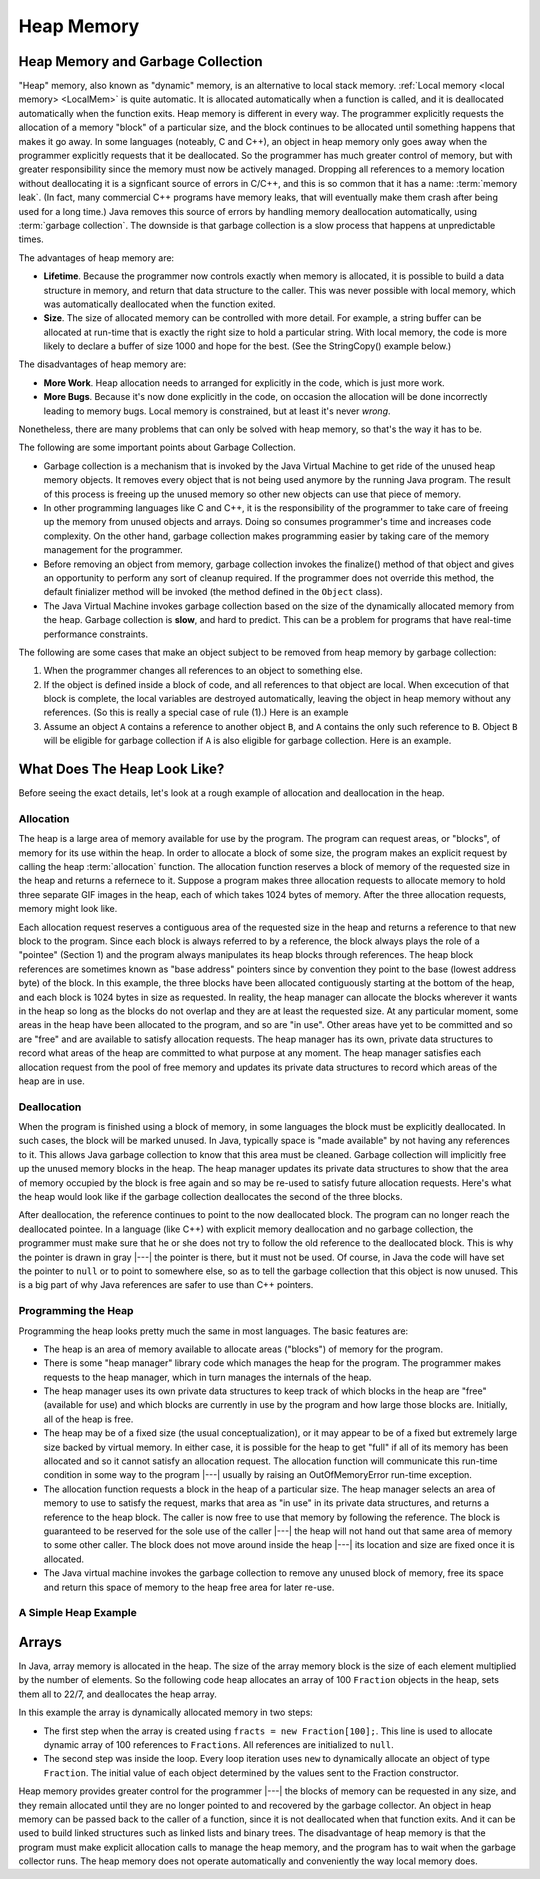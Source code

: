 .. This file is part of the OpenDSA eTextbook project. See
.. http://algoviz.org/OpenDSA for more details.
.. Copyright (c) 2012-2016 by the OpenDSA Project Contributors, and
.. distributed under an MIT open source license.

.. avmetadata::
   :author: Nick Parlante, Cliff Shaffer, Sally Hamouda and Mostafa Mohammed
   :requires: Local memory
   :satisfies: Heap Memory
   :topic: Pointers

.. odsalink:: AV/Pointers/garbageDisposalCON.css
.. odsalink:: AV/Pointers/LocalHeapaloc.css
.. odsalink:: AV/Pointers/LocalHeapdealoc.css
.. odsalink:: AV/Pointers/LocalHeapintptr42.css


Heap Memory
===========

Heap Memory and Garbage Collection
----------------------------------

"Heap" memory, also known as "dynamic" memory, is an alternative to
local stack memory.
:ref:`Local memory <local memory> <LocalMem>` is quite automatic.
It is allocated automatically when a function is called, and it is
deallocated automatically when the function exits.
Heap memory is different in every way.
The programmer explicitly requests the allocation of a memory
"block" of a particular size, and the block continues to be allocated
until something happens that makes it go away.
In some languages (noteably, C and C++),
an object in heap memory only goes away when the programmer explicitly
requests that it be deallocated.
So the programmer has much greater control of memory, but with greater
responsibility since the memory must now be actively managed.
Dropping all references to a memory location without deallocating it
is a signficant source of errors in C/C++, and this is so common that
it has a name: :term:`memory leak`.
(In fact, many commercial C++ programs have memory leaks, that will
eventually make them crash after being used for a long time.)
Java removes this source of errors by handling memory deallocation
automatically, using :term:`garbage collection`.
The downside is that garbage collection is a slow process that happens
at unpredictable times.

The advantages of heap memory are:

* **Lifetime**. Because the programmer now controls exactly when
  memory is allocated, it is possible to build a data structure in
  memory, and return that data structure to the caller.
  This was never possible with local memory, which was automatically
  deallocated when the function exited.

* **Size**. The size of allocated memory can be controlled with more
  detail.
  For example, a string buffer can be allocated at run-time that is
  exactly the right size to hold a particular string.
  With local memory, the code is more likely to declare a buffer of
  size 1000 and hope for the best.
  (See the StringCopy() example below.)

The disadvantages of heap memory are:

* **More Work**. Heap allocation needs to arranged for explicitly in
  the code, which is just more work.

* **More Bugs**. Because it's now done explicitly in the code,
  on occasion the allocation will be done incorrectly leading to
  memory bugs.
  Local memory is constrained, but at least it's never *wrong*.

Nonetheless, there are many problems that can only be solved with heap
memory, so that's the way it has to be.

The following are some important points about Garbage Collection.

* Garbage collection is a mechanism that is invoked by the Java
  Virtual Machine to get ride of the unused heap memory objects.
  It removes every object that is not being used anymore by the
  running Java program.
  The result of this process is freeing up the unused memory so other
  new objects can use that piece of memory.

* In other programming languages like C and C++, it is the
  responsibility of the programmer to take care of freeing up the
  memory from unused objects and arrays.
  Doing so consumes programmer's time and increases code complexity.
  On the other hand, garbage collection makes programming easier
  by taking care of the memory management for the programmer.

* Before removing an object from memory, garbage collection invokes the
  finalize() method of that object and gives an opportunity to perform
  any sort of cleanup required.
  If the programmer does not override this method,
  the default finializer method will be invoked
  (the method defined in the ``Object`` class).

* The Java Virtual Machine invokes garbage collection based on the
  size of the dynamically allocated memory from the heap.
  Garbage collection is **slow**, and hard to predict.
  This can be a problem for programs that have real-time performance
  constraints.

The following are some cases that make an object subject to be removed
from heap memory by garbage collection:

#. When the programmer changes all references to an object to something
   else.

#. If the object is defined inside a block of code, and all references
   to that object are local.
   When excecution of that block is complete, the local variables are
   destroyed automatically, leaving the object in heap memory without
   any references. (So this is really a special case of rule (1).)
   Here is an example

   .. codeinclude:: Pointers/Scoop

#. Assume an object ``A`` contains a reference to another object
   ``B``, and ``A`` contains the only such reference to ``B``.
   Object ``B`` will be eligible for garbage collection if ``A`` is
   also eligible for garbage collection.
   Here is an example.

  .. codeinclude:: Pointers/Date

.. inlineav:: garbageDisposalCON ss
   :output: show


What Does The Heap Look Like?
-----------------------------

Before seeing the exact details, let's look at a rough example of
allocation and deallocation in the heap.

Allocation
~~~~~~~~~~

The heap is a large area of memory available for use by the program.
The program can request areas, or "blocks", of memory for its use
within the heap.
In order to allocate a block of some size, the program makes an
explicit request by calling the heap :term:`allocation` function.
The allocation function reserves a block of memory of the requested
size in the heap and returns a refernece to it. 
Suppose a program makes three allocation requests to allocate memory
to hold three separate GIF images in the heap, each of which takes
1024 bytes of memory.
After the three allocation requests, memory might look like.

.. inlineav:: LocalHeapaloc dgm

Each allocation request reserves a contiguous area of the requested
size in the heap and returns a reference to that new block to the
program.
Since each block is always referred to by a reference, the block
always plays the role of a "pointee" (Section 1) and the program 
always manipulates its heap blocks through references.
The heap block references are sometimes known as "base address"
pointers since by convention they point to the base (lowest address
byte) of the block.
In this example, the three blocks have been allocated contiguously
starting at the bottom of the heap, and each block is 1024 bytes in
size as requested.
In reality, the heap manager can allocate the blocks wherever it wants
in the heap so long as the blocks do not overlap and they are at least
the requested size.
At any particular moment, some areas in the heap have been allocated
to the program, and so are "in use".
Other areas have yet to be committed and so are "free" and are
available to satisfy allocation requests.
The heap manager has its own, private data structures to record what
areas of the heap are committed to what purpose at any moment.
The heap manager satisfies each allocation request from the pool of
free memory and updates its private data structures to record which
areas of the heap are in use.

Deallocation
~~~~~~~~~~~~

When the program is finished using a block of memory, in some
languages the block must be explicitly deallocated.
In such cases, the block will be marked unused.
In Java, typically space is "made available" by not having any
references to it.
This allows Java garbage collection to know that this area must be
cleaned.
Garbage collection will implicitly free up the unused memory blocks in
the heap.
The heap manager updates its private data structures to show that the
area of memory occupied by the block is free again and so may be
re-used to satisfy future allocation requests.
Here's what the heap would look like if the garbage collection
deallocates the second of the three blocks.

.. inlineav:: LocalHeapdealoc dgm

After deallocation, the reference continues to point to the now
deallocated block.
The program can no longer reach the deallocated pointee.
In a language (like C++) with explicit memory deallocation and no
garbage collection, the programmer must make sure that he or she does
not try to follow the old reference to the deallocated block.
This is why the pointer is drawn in gray |---| the pointer is there,
but it must not be used.
Of course, in Java the code will have set the pointer to ``null`` or
to point to somewhere else, so as to tell the garbage collection that
this object is now unused.
This is a big part of why Java references are safer to use than C++
pointers.


Programming the Heap
~~~~~~~~~~~~~~~~~~~~

Programming the heap looks pretty much the same in most languages.
The basic features are:

* The heap is an area of memory available to allocate areas ("blocks")
  of memory for the program.

* There is some "heap manager" library code which manages the heap for
  the program.
  The programmer makes requests to the heap manager, which in turn
  manages the internals of the heap.

* The heap manager uses its own private data structures to keep track
  of which blocks in the heap are "free" (available for use) and which
  blocks are currently in use by the program and how large those
  blocks are.
  Initially, all of the heap is free.

* The heap may be of a fixed size (the usual conceptualization), or it
  may appear to be of a fixed but extremely large size backed by
  virtual memory.
  In either case, it is possible for the heap to get
  "full" if all of its memory has been allocated and so it cannot
  satisfy an allocation request.
  The allocation function will communicate this run-time condition in
  some way to the program |---| usually by raising an OutOfMemoryError
  run-time exception.

* The allocation function requests a block in the heap of a particular
  size.
  The heap manager selects an area of memory to use to satisfy
  the request, marks that area as "in use" in its private data
  structures, and returns a reference to the heap block.
  The caller is now free to use that memory by following the
  reference.
  The block is guaranteed to be reserved for the sole use of the
  caller |---| the heap will not hand out that same area of memory to
  some other caller.
  The block does not move around inside the heap |---| its
  location and size are fixed once it is allocated.

* The Java virtual machine invokes the garbage collection to remove
  any unused block of memory, free its space and return this space of
  memory to the heap free area for later re-use.


A Simple Heap Example
~~~~~~~~~~~~~~~~~~~~~

.. inlineav:: LocalHeapintptr42 ss
   :output: show


Arrays
------

In Java, array memory is allocated in the heap.
The size of the array memory block is the size of each element
multiplied by the number of elements.
So the following code heap allocates an array of 100 ``Fraction``
objects in the heap, sets them all to 22/7, and deallocates the heap
array.

.. codeinclude:: Pointers/Fraction

In this example the array is dynamically allocated memory in
two steps:

* The first step when the array is created using
  ``fracts = new Fraction[100];``. 
  This line is used to allocate dynamic array of 100 references to
  ``Fractions``.
  All references are initialized to ``null``.

* The second step was inside the loop.
  Every loop iteration uses ``new`` to dynamically allocate an
  object of type ``Fraction``.
  The initial value of each object determined 
  by the values sent to the Fraction constructor.

Heap memory provides greater control for the programmer |---| the
blocks of memory can be requested in any size, and they remain
allocated until they are no longer pointed to and recovered by the
garbage collector.
An object in heap memory can be passed back to the caller of a
function, since it is not deallocated when that function exits.
And it can be used to build linked structures
such as linked lists and binary trees.
The disadvantage of heap memory is that the program must make
explicit allocation calls to manage the heap memory, and the program
has to wait when the garbage collector runs.
The heap memory does not operate automatically
and conveniently the way local memory does.

.. odsascript:: AV/Pointers/garbageDisposalCON.js
.. odsascript:: AV/Pointers/LocalHeapaloc.js
.. odsascript:: AV/Pointers/LocalHeapdealoc.js
.. odsascript:: AV/Pointers/LocalHeapintptr42.js
